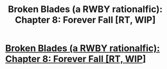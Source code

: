 #+TITLE: Broken Blades (a RWBY rationalfic): Chapter 8: Forever Fall [RT, WIP]

* [[https://www.fanfiction.net/s/12466638/9/Broken-Blades][Broken Blades (a RWBY rationalfic): Chapter 8: Forever Fall [RT, WIP]]]
:PROPERTIES:
:Author: avret
:Score: 8
:DateUnix: 1500833964.0
:DateShort: 2017-Jul-23
:END:
